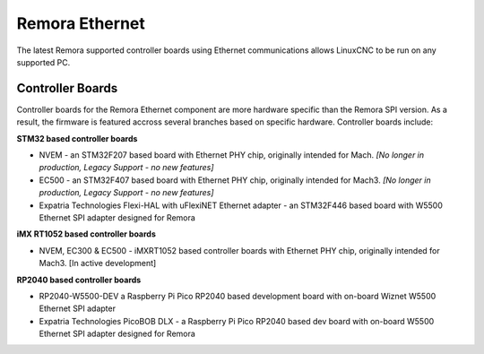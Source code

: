 Remora Ethernet
========

The latest Remora supported controller boards using Ethernet communications allows LinuxCNC to be run on any supported PC.


Controller Boards
------------

Controller boards for the Remora Ethernet component are more hardware specific than the Remora SPI version. As a result, the firmware is featured accross several branches based on specific hardware. Controller boards include:

**STM32 based controller boards**

* NVEM - an STM32F207 based board with Ethernet PHY chip, originally intended for Mach.  *[No longer in production, Legacy Support - no new features]*
* EC500 - an STM32F407 based board with Ethernet PHY chip, originally intended for Mach3.  *[No longer in production, Legacy Support - no new features]*
* Expatria Technologies  Flexi-HAL with uFlexiNET Ethernet adapter - an STM32F446 based board with W5500 Ethernet SPI adapter designed for Remora


**iMX RT1052 based controller boards**

* NVEM, EC300 & EC500 - iMXRT1052 based controller boards with Ethernet PHY chip, originally intended for Mach3. [In active development]


**RP2040 based controller boards**

* RP2040-W5500-DEV a Raspberry Pi Pico RP2040 based development board with on-board Wiznet W5500 Ethernet SPI adapter
* Expatria Technologies PicoBOB DLX - a Raspberry Pi Pico RP2040 based dev board with on-board W5500 Ethernet SPI adapter designed for Remora
